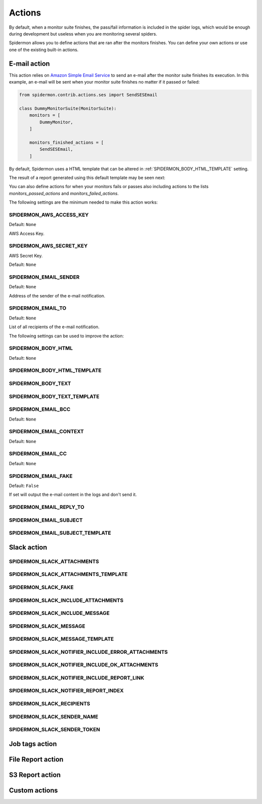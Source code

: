 .. _actions:

=======
Actions
=======

By default, when a monitor suite finishes, the pass/fail information is included
in the spider logs, which would be enough during development but useless when
you are monitoring several spiders.

Spidermon allows you to define actions that are ran after the monitors finishes.
You can define your own actions or use one of the existing built-in actions.

.. _actions-email:

E-mail action
=============

This action relies on `Amazon Simple Email Service`_ to send an e-mail after the
monitor suite finishes its execution. In this example, an e-mail will be sent
when your monitor suite finishes no matter if it passed or failed:

.. code-block:: python

    from spidermon.contrib.actions.ses import SendSESEmail

    class DummyMonitorSuite(MonitorSuite):
        monitors = [
            DummyMonitor,
        ]

        monitors_finished_actions = [
            SendSESEmail,
        ]

By default, Spidermon uses a HTML template that can be altered in
:ref:`SPIDERMON_BODY_HTML_TEMPLATE` setting.

The result of a report generated using this default template may be seen next:

.. image:: /_static/email1.png
   :scale: 25 %
   :alt: E-mail Report 1

.. image:: /_static/email2.png
   :scale: 25 %
   :alt: E-mail Report 2

You can also define actions for when your monitors fails or passes also including
actions to the lists `monitors_passed_actions` and `monitors_failed_actions`.

The following settings are the minimum needed to make this action works:

.. _SPIDERMON_AWS_ACCESS_KEY:

SPIDERMON_AWS_ACCESS_KEY
------------------------

Default: ``None``

AWS Access Key.

.. _SPIDERMON_AWS_SECRET_KEY:

SPIDERMON_AWS_SECRET_KEY
------------------------

AWS Secret Key.

Default: ``None``

.. _SPIDERMON_EMAIL_SENDER:

SPIDERMON_EMAIL_SENDER
----------------------

Default: ``None``

Address of the sender of the e-mail notification.

.. _SPIDERMON_EMAIL_TO:

SPIDERMON_EMAIL_TO
------------------

Default: ``None``

List of all recipients of the e-mail notification.

The following settings can be used to improve the action:

.. _SPIDERMON_BODY_HTML:

SPIDERMON_BODY_HTML
-------------------

Default: ``None``

.. _SPIDERMON_BODY_HTML_TEMPLATE:

SPIDERMON_BODY_HTML_TEMPLATE
----------------------------

.. _SPIDERMON_BODY_TEXT:

SPIDERMON_BODY_TEXT
-------------------

.. _SPIDERMON_BODY_TEXT_TEMPLATE:

SPIDERMON_BODY_TEXT_TEMPLATE
----------------------------

.. _SPIDERMON_EMAIL_BCC:

SPIDERMON_EMAIL_BCC
-------------------

Default: ``None``

.. _SPIDERMON_EMAIL_CONTEXT:

SPIDERMON_EMAIL_CONTEXT
------------------

Default: ``None``

.. _SPIDERMON_EMAIL_CC:

SPIDERMON_EMAIL_CC
------------------

Default: ``None``

.. _SPIDERMON_EMAIL_FAKE:

SPIDERMON_EMAIL_FAKE
--------------------

Default: ``False``

If set will output the e-mail content in the logs and don't send it.

.. _SPIDERMON_EMAIL_REPLY_TO:

SPIDERMON_EMAIL_REPLY_TO
------------------------

.. _SPIDERMON_EMAIL_SUBJECT:

SPIDERMON_EMAIL_SUBJECT
-----------------------

.. _SPIDERMON_EMAIL_SUBJECT_TEMPLATE:

SPIDERMON_EMAIL_SUBJECT_TEMPLATE
--------------------------------

.. _Amazon Simple Email Service: https://aws.amazon.com/pt/ses/

.. _actions-slack:

Slack action
============

.. _SPIDERMON_SLACK_ATTACHMENTS

SPIDERMON_SLACK_ATTACHMENTS
---------------------------

.. _SPIDERMON_SLACK_ATTACHMENTS_TEMPLATE

SPIDERMON_SLACK_ATTACHMENTS_TEMPLATE
------------------------------------

.. _SPIDERMON_SLACK_FAKE

SPIDERMON_SLACK_FAKE
--------------------

.. _SPIDERMON_SLACK_INCLUDE_ATTACHMENTS

SPIDERMON_SLACK_INCLUDE_ATTACHMENTS
-----------------------------------

.. _SPIDERMON_SLACK_INCLUDE_MESSAGE

SPIDERMON_SLACK_INCLUDE_MESSAGE
-------------------------------

.. _SPIDERMON_SLACK_MESSAGE

SPIDERMON_SLACK_MESSAGE
-----------------------

.. _SPIDERMON_SLACK_MESSAGE_TEMPLATE

SPIDERMON_SLACK_MESSAGE_TEMPLATE
--------------------------------

.. _SPIDERMON_SLACK_NOTIFIER_INCLUDE_ERROR_ATTACHMENTS

SPIDERMON_SLACK_NOTIFIER_INCLUDE_ERROR_ATTACHMENTS
--------------------------------------------------

.. _SPIDERMON_SLACK_NOTIFIER_INCLUDE_OK_ATTACHMENTS

SPIDERMON_SLACK_NOTIFIER_INCLUDE_OK_ATTACHMENTS
-----------------------------------------------

.. _SPIDERMON_SLACK_NOTIFIER_INCLUDE_REPORT_LINK

SPIDERMON_SLACK_NOTIFIER_INCLUDE_REPORT_LINK
--------------------------------------------

.. _SPIDERMON_SLACK_NOTIFIER_REPORT_INDEX

SPIDERMON_SLACK_NOTIFIER_REPORT_INDEX
-------------------------------------

.. _SPIDERMON_SLACK_RECIPIENTS

SPIDERMON_SLACK_RECIPIENTS
--------------------------

.. _SPIDERMON_SLACK_SENDER_NAME

SPIDERMON_SLACK_SENDER_NAME
---------------------------

.. _SPIDERMON_SLACK_SENDER_TOKEN

SPIDERMON_SLACK_SENDER_TOKEN
----------------------------

.. _actions-job-tags:

Job tags action
===============

.. _actions-file-report:

File Report action
==================

.. _actions-s3-report:

S3 Report action
================

.. _actions-custom-action:

Custom actions
==============
